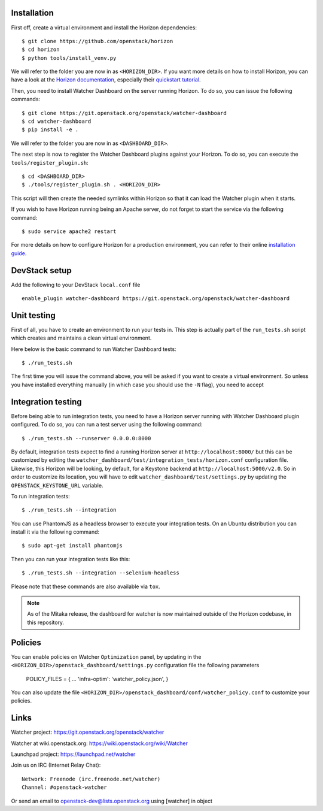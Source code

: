 Installation
------------


First off, create a virtual environment and install the Horizon dependencies::

    $ git clone https://github.com/openstack/horizon
    $ cd horizon
    $ python tools/install_venv.py

We will refer to the folder you are now in as ``<HORIZON_DIR>``.
If you want more details on how to install Horizon, you can have a look at the
`Horizon documentation`_, especially their `quickstart tutorial`_.

Then, you need to install Watcher Dashboard on the server running Horizon.
To do so, you can issue the following commands::

    $ git clone https://git.openstack.org/openstack/watcher-dashboard
    $ cd watcher-dashboard
    $ pip install -e .

We will refer to the folder you are now in as ``<DASHBOARD_DIR>``.

The next step is now to register the Watcher Dashboard plugins against your
Horizon. To do so, you can execute the ``tools/register_plugin.sh``::

    $ cd <DASHBOARD_DIR>
    $ ./tools/register_plugin.sh . <HORIZON_DIR>

This script will then create the needed symlinks within Horizon so that it can
load the Watcher plugin when it starts.

If you wish to have Horizon running being an Apache server, do not forget to
start the service via the following command::

    $ sudo service apache2 restart

For more details on how to configure Horizon for a production environment, you
can refer to their online `installation guide`_.

.. _Horizon documentation: http://docs.openstack.org/developer/horizon
.. _quickstart tutorial: http://docs.openstack.org/developer/horizon/quickstart.html
.. _installation guide: http://docs.openstack.org/developer/horizon/topics/install.html


DevStack setup
--------------

Add the following to your DevStack ``local.conf`` file

::

    enable_plugin watcher-dashboard https://git.openstack.org/openstack/watcher-dashboard


Unit testing
------------

First of all, you have to create an environment to run your tests in. This step
is actually part of the ``run_tests.sh`` script which creates and maintains a
clean virtual environment.

Here below is the basic command to run Watcher Dashboard tests::

    $ ./run_tests.sh

The first time you will issue the command above, you will be asked if you want
to create a virtual environment. So unless you have installed everything
manually (in which case you should use the ``-N`` flag), you need to accept


Integration testing
-------------------

Before being able to run integration tests, you need to have a Horizon server
running with Watcher Dashboard plugin configured. To do so, you can run a test
server using the following command::

    $ ./run_tests.sh --runserver 0.0.0.0:8000

By default, integration tests expect to find a running Horizon server at
``http://localhost:8000/`` but this can be customized by editing the
``watcher_dashboard/test/integration_tests/horizon.conf`` configuration file.
Likewise, this Horizon will be looking, by default, for a Keystone backend at
``http://localhost:5000/v2.0``. So in order to customize its location, you will
have to edit ``watcher_dashboard/test/settings.py`` by updating the
``OPENSTACK_KEYSTONE_URL`` variable.

To run integration tests::

    $ ./run_tests.sh --integration

You can use PhantomJS as a headless browser to execute your integration tests.
On an Ubuntu distribution you can install it via the following command::

    $ sudo apt-get install phantomjs

Then you can run your integration tests like this::

    $ ./run_tests.sh --integration --selenium-headless

Please note that these commands are also available via ``tox``.

.. note::

    As of the Mitaka release, the dashboard for watcher is now maintained
    outside of the Horizon codebase, in this repository.


Policies
--------
You can enable policies on Watcher ``Optimization`` panel, by updating in the
``<HORIZON_DIR>/openstack_dashboard/settings.py`` configuration file the
following parameters

    POLICY_FILES = {
    ...
    'infra-optim': 'watcher_policy.json',
    }

You can also update the file ``<HORIZON_DIR>/openstack_dashboard/conf/watcher_policy.conf``
to customize your policies.


Links
-----

Watcher project: https://git.openstack.org/openstack/watcher

Watcher at wiki.openstack.org: https://wiki.openstack.org/wiki/Watcher

Launchpad project: https://launchpad.net/watcher

Join us on IRC (Internet Relay Chat)::

    Network: Freenode (irc.freenode.net/watcher)
    Channel: #openstack-watcher

Or send an email to openstack-dev@lists.openstack.org using [watcher] in object
